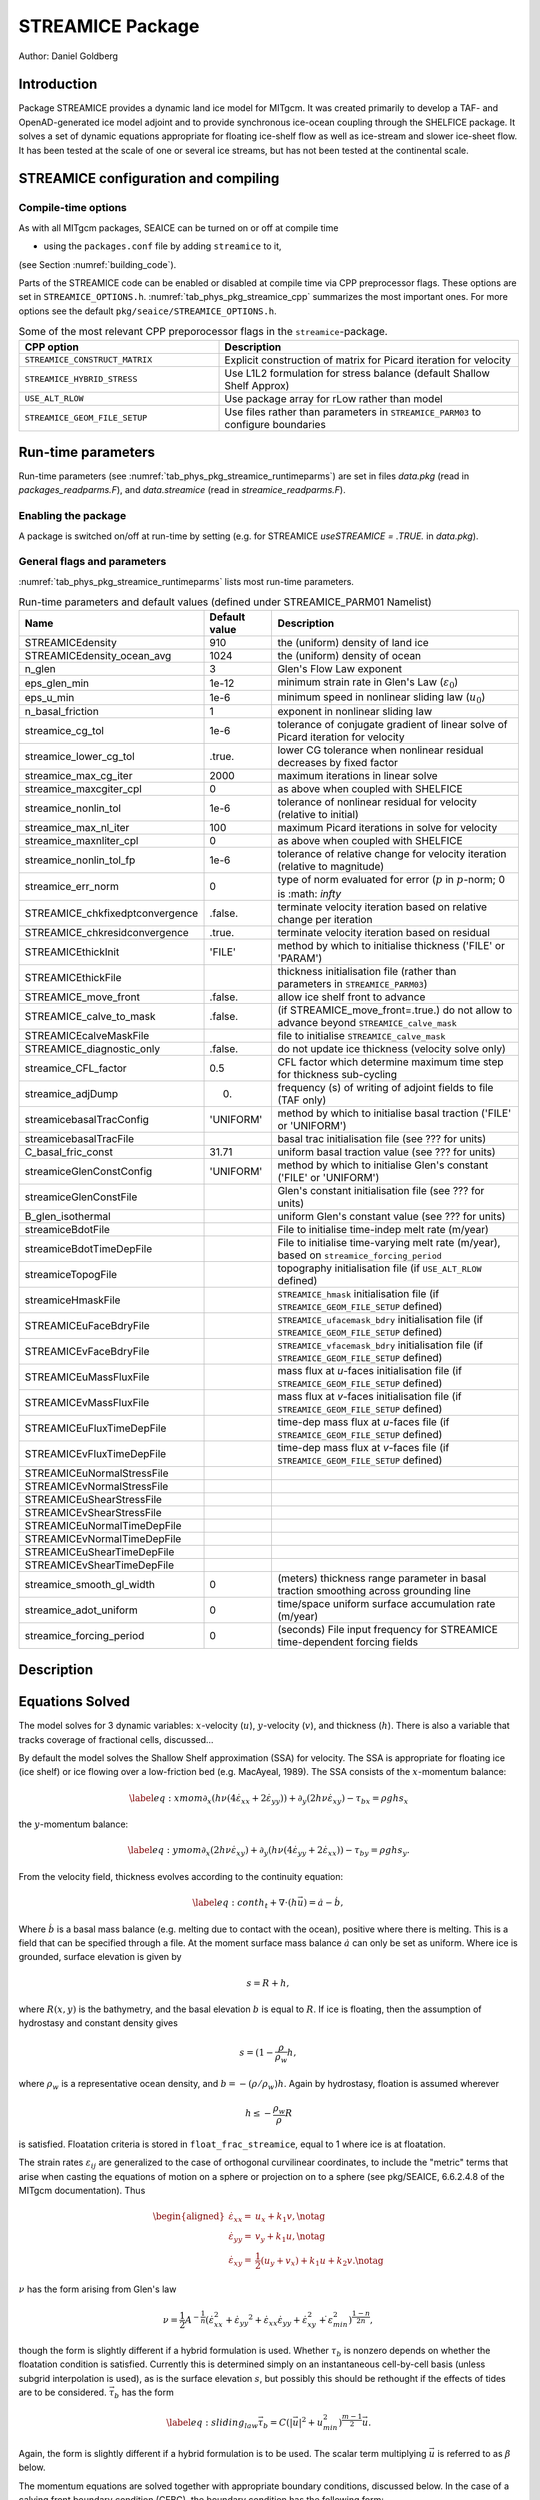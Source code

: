 .. _sub_phys_pkg_streamice:

STREAMICE Package
-----------------


Author: Daniel Goldberg

.. _ssub_phys_pkg_streamice_intro:

Introduction
++++++++++++

Package STREAMICE provides a dynamic land ice model for MITgcm. It was created primarily to develop a TAF- and OpenAD-generated ice model adjoint and to provide synchronous ice-ocean coupling through the SHELFICE package. It solves a set of dynamic equations appropriate for floating ice-shelf flow as well as ice-stream and slower ice-sheet flow. It has been tested at the scale of one or several ice streams, but has not been tested at the continental scale.


.. _ssub_phys_pkg_streamice_config:
  
STREAMICE configuration and compiling
+++++++++++++++++++++++++++++++++++++

Compile-time options
####################

As with all MITgcm packages, SEAICE can be turned on or off at compile
time

-  using the ``packages.conf`` file by adding ``streamice`` to it,

(see Section :numref:`building_code`).

Parts of the STREAMICE code can be enabled or disabled at compile time via
CPP preprocessor flags. These options are set in ``STREAMICE_OPTIONS.h``. :numref:`tab_phys_pkg_streamice_cpp` summarizes the most important ones. For more
options see the default ``pkg/seaice/STREAMICE_OPTIONS.h``.

.. csv-table:: Some of the most relevant CPP preporocessor flags in the ``streamice``-package.
   :header: "CPP option", "Description"
   :widths: 40, 60
   :name: tab_phys_pkg_streamice_cpp

   "``STREAMICE_CONSTRUCT_MATRIX``", "Explicit construction of matrix for Picard iteration for velocity"
   "``STREAMICE_HYBRID_STRESS``", "Use L1L2 formulation for stress balance (default Shallow Shelf Approx)"
   "``USE_ALT_RLOW``", "Use package array for rLow rather than model"
   "``STREAMICE_GEOM_FILE_SETUP``", "Use files rather than parameters in ``STREAMICE_PARM03`` to configure boundaries"
   

.. _ssub_phys_pkg_streamice_runtime:

Run-time parameters 
+++++++++++++++++++

Run-time parameters (see :numref:`tab_phys_pkg_streamice_runtimeparms`) are set in
files `data.pkg` (read in `packages_readparms.F`), and `data.streamice` (read in `streamice_readparms.F`).

Enabling the package
####################

A package is switched on/off at run-time by setting (e.g. for STREAMICE `useSTREAMICE = .TRUE.` in `data.pkg`).

General flags and parameters
############################

:numref:`tab_phys_pkg_streamice_runtimeparms` lists most run-time parameters.


.. table:: Run-time parameters and default values (defined under STREAMICE_PARM01 Namelist)
  :name: tab_phys_pkg_streamice_runtimeparms

  +---------------------------------+------------------------------+------------------------------------------------------------------------------------------------+
  |   **Name**                      |     **Default value**        | **Description**                                                                                |
  +---------------------------------+------------------------------+------------------------------------------------------------------------------------------------+
  | STREAMICEdensity                |     910                      | the (uniform) density of land ice                                                              |
  +---------------------------------+------------------------------+------------------------------------------------------------------------------------------------+
  | STREAMICEdensity_ocean_avg      |     1024                     | the (uniform) density of ocean                                                                 |
  +---------------------------------+------------------------------+------------------------------------------------------------------------------------------------+
  | n_glen                          |     3                        | Glen's Flow Law exponent                                                                       |
  +---------------------------------+------------------------------+------------------------------------------------------------------------------------------------+
  | eps_glen_min                    |     1e-12                    | minimum strain rate in Glen's Law (:math:`\varepsilon_0`)                                      |
  +---------------------------------+------------------------------+------------------------------------------------------------------------------------------------+
  | eps_u_min                       |     1e-6                     | minimum speed in nonlinear sliding law (:math:`u_0`)                                           |
  +---------------------------------+------------------------------+------------------------------------------------------------------------------------------------+
  | n_basal_friction                |     1                        | exponent in nonlinear sliding law                                                              |
  +---------------------------------+------------------------------+------------------------------------------------------------------------------------------------+
  | streamice_cg_tol                |     1e-6                     | tolerance of conjugate gradient of linear solve of Picard iteration for velocity               |
  +---------------------------------+------------------------------+------------------------------------------------------------------------------------------------+
  | streamice_lower_cg_tol          |     .true.                   | lower CG tolerance when nonlinear residual decreases by fixed factor                           |
  +---------------------------------+------------------------------+------------------------------------------------------------------------------------------------+
  | streamice_max_cg_iter           |     2000                     | maximum iterations in linear solve                                                             |
  +---------------------------------+------------------------------+------------------------------------------------------------------------------------------------+
  | streamice_maxcgiter_cpl         |     0                        | as above when coupled with SHELFICE                                                            |
  +---------------------------------+------------------------------+------------------------------------------------------------------------------------------------+
  | streamice_nonlin_tol            |     1e-6                     | tolerance of nonlinear residual for velocity (relative to initial)                             |
  +---------------------------------+------------------------------+------------------------------------------------------------------------------------------------+
  | streamice_max_nl_iter           |     100                      | maximum Picard iterations in solve for velocity                                                |
  +---------------------------------+------------------------------+------------------------------------------------------------------------------------------------+
  | streamice_maxnliter_cpl         |     0                        | as above when coupled with SHELFICE                                                            |
  +---------------------------------+------------------------------+------------------------------------------------------------------------------------------------+
  | streamice_nonlin_tol_fp         |     1e-6                     | tolerance of relative change for velocity iteration (relative to magnitude)                    |
  +---------------------------------+------------------------------+------------------------------------------------------------------------------------------------+
  | streamice_err_norm              |    0                         | type of norm evaluated for error (:math:`p` in :math:`p`-norm; 0 is :math: `infty`             |
  +---------------------------------+------------------------------+------------------------------------------------------------------------------------------------+
  | STREAMICE_chkfixedptconvergence |    .false.                   | terminate velocity iteration based on relative change per iteration                            |
  +---------------------------------+------------------------------+------------------------------------------------------------------------------------------------+
  | STREAMICE_chkresidconvergence   |    .true.                    | terminate velocity iteration based on residual                                                 |
  +---------------------------------+------------------------------+------------------------------------------------------------------------------------------------+
  | STREAMICEthickInit              |    'FILE'                    | method by which to initialise thickness ('FILE' or 'PARAM')                                    |
  +---------------------------------+------------------------------+------------------------------------------------------------------------------------------------+
  | STREAMICEthickFile              |                              | thickness initialisation file (rather than parameters in ``STREAMICE_PARM03``)                 |
  +---------------------------------+------------------------------+------------------------------------------------------------------------------------------------+
  | STREAMICE_move_front            |    .false.                   | allow ice shelf front to advance                                                               |
  +---------------------------------+------------------------------+------------------------------------------------------------------------------------------------+
  | STREAMICE_calve_to_mask         |    .false.                   | (if STREAMICE_move_front=.true.) do not allow to advance beyond ``STREAMICE_calve_mask``       |
  +---------------------------------+------------------------------+------------------------------------------------------------------------------------------------+
  | STREAMICEcalveMaskFile          |                              | file to initialise ``STREAMICE_calve_mask``                                                    |
  +---------------------------------+------------------------------+------------------------------------------------------------------------------------------------+
  | STREAMICE_diagnostic_only       |    .false.                   | do not update ice thickness (velocity solve only)                                              |
  +---------------------------------+------------------------------+------------------------------------------------------------------------------------------------+
  | streamice_CFL_factor            |    0.5                       | CFL factor which determine maximum time step for thickness sub-cycling                         |
  +---------------------------------+------------------------------+------------------------------------------------------------------------------------------------+
  | streamice_adjDump               |    0.                        | frequency (s) of writing of adjoint fields to file (TAF only)                                  |
  +---------------------------------+------------------------------+------------------------------------------------------------------------------------------------+
  | streamicebasalTracConfig        |    'UNIFORM'                 | method by which to initialise basal traction ('FILE' or 'UNIFORM')                             |
  +---------------------------------+------------------------------+------------------------------------------------------------------------------------------------+
  | streamicebasalTracFile          |                              | basal trac initialisation file (see ??? for units)                                             |
  +---------------------------------+------------------------------+------------------------------------------------------------------------------------------------+
  | C_basal_fric_const              |    31.71                     | uniform basal traction value (see ??? for units)                                               |
  +---------------------------------+------------------------------+------------------------------------------------------------------------------------------------+
  | streamiceGlenConstConfig        |    'UNIFORM'                 | method by which to initialise Glen's constant ('FILE' or 'UNIFORM')                            |
  +---------------------------------+------------------------------+------------------------------------------------------------------------------------------------+
  | streamiceGlenConstFile          |                              | Glen's constant initialisation file (see ??? for units)                                        |
  +---------------------------------+------------------------------+------------------------------------------------------------------------------------------------+
  | B_glen_isothermal               |                              | uniform Glen's constant value (see ??? for units)                                              |
  +---------------------------------+------------------------------+------------------------------------------------------------------------------------------------+
  | streamiceBdotFile               |                              | File to initialise time-indep melt rate (m/year)                                               |
  +---------------------------------+------------------------------+------------------------------------------------------------------------------------------------+
  | streamiceBdotTimeDepFile        |                              | File to initialise time-varying melt rate (m/year), based on ``streamice_forcing_period``      |
  +---------------------------------+------------------------------+------------------------------------------------------------------------------------------------+
  | streamiceTopogFile              |                              | topography initialisation file (if ``USE_ALT_RLOW`` defined)                                   |
  +---------------------------------+------------------------------+------------------------------------------------------------------------------------------------+
  | streamiceHmaskFile              |                              | ``STREAMICE_hmask`` initialisation file (if ``STREAMICE_GEOM_FILE_SETUP`` defined)             |
  +---------------------------------+------------------------------+------------------------------------------------------------------------------------------------+
  | STREAMICEuFaceBdryFile          |                              | ``STREAMICE_ufacemask_bdry`` initialisation file (if ``STREAMICE_GEOM_FILE_SETUP`` defined)    |
  +---------------------------------+------------------------------+------------------------------------------------------------------------------------------------+
  | STREAMICEvFaceBdryFile          |                              | ``STREAMICE_vfacemask_bdry`` initialisation file (if ``STREAMICE_GEOM_FILE_SETUP`` defined)    |
  +---------------------------------+------------------------------+------------------------------------------------------------------------------------------------+
  | STREAMICEuMassFluxFile          |                              | mass flux at `u`-faces initialisation file (if ``STREAMICE_GEOM_FILE_SETUP`` defined)          |
  +---------------------------------+------------------------------+------------------------------------------------------------------------------------------------+
  | STREAMICEvMassFluxFile          |                              | mass flux at `v`-faces  initialisation file (if ``STREAMICE_GEOM_FILE_SETUP`` defined)         |
  +---------------------------------+------------------------------+------------------------------------------------------------------------------------------------+
  | STREAMICEuFluxTimeDepFile       |                              | time-dep mass flux at `u`-faces file (if ``STREAMICE_GEOM_FILE_SETUP`` defined)                |
  +---------------------------------+------------------------------+------------------------------------------------------------------------------------------------+ 
  | STREAMICEvFluxTimeDepFile       |                              | time-dep mass flux at `v`-faces file (if ``STREAMICE_GEOM_FILE_SETUP`` defined)                |
  +---------------------------------+------------------------------+------------------------------------------------------------------------------------------------+ 
  | STREAMICEuNormalStressFile      |                              |                                                                                                |
  +---------------------------------+------------------------------+------------------------------------------------------------------------------------------------+
  | STREAMICEvNormalStressFile      |                              |                                                                                                |
  +---------------------------------+------------------------------+------------------------------------------------------------------------------------------------+
  | STREAMICEuShearStressFile       |                              |                                                                                                |
  +---------------------------------+------------------------------+------------------------------------------------------------------------------------------------+ 
  | STREAMICEvShearStressFile       |                              |                                                                                                |
  +---------------------------------+------------------------------+------------------------------------------------------------------------------------------------+ 
  | STREAMICEuNormalTimeDepFile     |                              |                                                                                                |
  +---------------------------------+------------------------------+------------------------------------------------------------------------------------------------+ 
  | STREAMICEvNormalTimeDepFile     |                              |                                                                                                |
  +---------------------------------+------------------------------+------------------------------------------------------------------------------------------------+ 
  | STREAMICEuShearTimeDepFile      |                              |                                                                                                |
  +---------------------------------+------------------------------+------------------------------------------------------------------------------------------------+ 
  | STREAMICEvShearTimeDepFile      |                              |                                                                                                |
  +---------------------------------+------------------------------+------------------------------------------------------------------------------------------------+ 
  | streamice_smooth_gl_width       |   0                          |  (meters) thickness range parameter in basal traction smoothing across grounding line          |
  +---------------------------------+------------------------------+------------------------------------------------------------------------------------------------+ 
  | streamice_adot_uniform          |   0                          |  time/space uniform surface accumulation rate (m/year)                                         |
  +---------------------------------+------------------------------+------------------------------------------------------------------------------------------------+ 
  | streamice_forcing_period        |   0                          | (seconds) File input frequency for STREAMICE time-dependent forcing fields                     |
  +---------------------------------+------------------------------+------------------------------------------------------------------------------------------------+ 
 

  

  
Description
+++++++++++



Equations Solved
++++++++++++++++

The model solves for 3 dynamic variables: :math:`x`-velocity
(:math:`u`), :math:`y`-velocity (:math:`v`), and thickness (:math:`h`).
There is also a variable that tracks coverage of fractional cells,
discussed...

By default the model solves the Shallow Shelf approximation (SSA) for
velocity. The SSA is appropriate for floating ice (ice shelf) or ice
flowing over a low-friction bed (e.g. MacAyeal, 1989). The SSA consists
of the :math:`x`-momentum balance:

.. math::

   \label{eq:xmom}
    \partial_x(h\nu(4\dot{\varepsilon}_{xx}+2\dot{\varepsilon}_{yy})) +
   \partial_y(2h\nu\dot{\varepsilon}_{xy}) - \tau_{bx} = \rho g h s_x

the :math:`y`-momentum balance:

.. math::

   \label{eq:ymom}
    \partial_x(2h\nu\dot{\varepsilon}_{xy}) +
   \partial_y(h\nu(4\dot{\varepsilon}_{yy}+2\dot{\varepsilon}_{xx})) - \tau_{by} =
   \rho g h s_y.

From the velocity field, thickness evolves according to the continuity
equation:

.. math::

   \label{eq:cont}
    h_t + \nabla\cdot(h\vec{u}) = \dot{a}-\dot{b},

Where :math:`\dot{b}` is a basal mass balance (e.g. melting due to
contact with the ocean), positive where there is melting. This is a field that can be specified through a file. At the moment surface mass
balance :math:`\dot{a}` can only be set as uniform. Where ice is grounded,
surface elevation is given by

.. math:: s = R + h,

where :math:`R(x,y)` is the bathymetry, and the basal elevation
:math:`b` is equal to :math:`R`. If ice is floating, then the assumption
of hydrostasy and constant density gives

.. math:: s = (1-\frac{\rho}{\rho_w} h,

where :math:`\rho_w` is a representative ocean density, and
:math:`b=-(\rho/\rho_w)h`. Again by hydrostasy, floation is assumed
wherever

.. math:: h \leq -\frac{\rho_w}{\rho}R

is satisfied. Floatation criteria is stored in ``float_frac_streamice``,
equal to 1 where ice is at floatation.

The strain rates :math:`\varepsilon_{ij}` are generalized to the case of
orthogonal curvilinear coordinates, to include the "metric" terms that
arise when casting the equations of motion on a sphere or projection on
to a sphere (see pkg/SEAICE, 6.6.2.4.8 of the MITgcm documentation).
Thus

.. math::

   \begin{aligned}
    \dot{\varepsilon}_{xx} = & u_x + k_1 v, \notag \\
    \dot{\varepsilon}_{yy} = & v_y + k_1 u, \notag \\ 
    \dot{\varepsilon}_{xy} = & \frac{1}{2}(u_y+v_x) + k_1 u + k_2 v. \notag \end{aligned}

:math:`\nu` has the form arising from Glen's law

.. math::

   \nu =
   \frac{1}{2}A^{-\frac{1}{n}}\left(\dot{\varepsilon}_{xx}^2+\dot{\varepsilon}_{yy}
   ^2+\dot{\varepsilon}_{xx}\dot{\varepsilon}_{yy}+\dot{\varepsilon}_{xy}^2+\dot{
   \varepsilon}_{min}^2\right)^{\frac{1-n}{2n}},

though the form is slightly different if a hybrid formulation is used.
Whether :math:`\tau_b` is nonzero depends on whether the floatation
condition is satisfied. Currently this is determined simply on an
instantaneous cell-by-cell basis (unless subgrid interpolation is used),
as is the surface elevation :math:`s`, but possibly this should be
rethought if the effects of tides are to be considered.
:math:`\vec{\tau}_b` has the form

.. math::

   \label{eq:sliding_law}
    \vec{\tau}_b = C (|\vec{u}|^2+u_{min}^2)^{\frac{m-1}{2}}\vec{u}.

Again, the form is slightly different if a hybrid formulation is to be
used. The scalar term multiplying :math:`\vec{u}` is referred to as
:math:`\beta` below.

The momentum equations are solved together with appropriate boundary
conditions, discussed below. In the case of a calving front boundary
condition (CFBC), the boundary condition has the following form:

.. math::

   \begin{aligned}
   \label{eq:cfbcx}
    (h\nu(4\dot{\varepsilon}_{xx}+2\dot{\varepsilon}_{yy}))n_x +
   (2h\nu\dot{\varepsilon}_{xy})n_y = & \frac{1}{2}g \left(\rho h^2 - \rho_w
   b^2\right)n_x   \\
   \label{eq:cfbcy}  
   (2h\nu\dot{\varepsilon}_{xy})n_x +
   (h\nu(4\dot{\varepsilon}_{yy}+2\dot{\varepsilon}_{xx}))n_y = & \frac{1}{2}g
   \left(\rho h^2 - \rho_w b^2\right)n_y. \end{aligned}

Here :math:`\vec{n}` is the normal to the boundary, and :math:`R(x,y)`
is the bathymetry.

Hybrid SIA-SSA stress balance
#############################

The SSA does not take vertical shear stress or strain rates (e.g.,
:math:`\sigma_{xz}`, :math:`\partial u/\partial z`) into account.
Although there are other terms in the stress tensor, studies have found
that in all but a few cases, vertical shear and longitudinal stresses
(represented by the SSA) are sufficient to represent glaciological flow.
streamice can allow for representation of vertical shear, although the
approximation is made that longitudinal stresses are depth-independent.
The stress balance is referred to as "hybrid" because it is a joining of
the SSA and the Shallow Ice Approximation (SIA), which only accounts
only for vertical shear. Such hybrid formulations have been shown to be
valid over a larger range of conditions than SSA (*Goldberg* 2011).

In the hybrid formulation, :math:`\overline{u}` and
:math:`\overline{v}`, the depth-averaged :math:`x-` and :math:`y-`
velocities, replace :math:`u` and :math:`v` in , , and , and gradients
such as :math:`u_x` are replaced by :math:`(\overline{u})_x`. Viscosity
becomes

.. math::

   \nu =
   \frac{1}{2}A^{-\frac{1}{n}}\left(\dot{\varepsilon}_{xx}^2+\dot{\varepsilon}_{yy}
   ^2+\dot{\varepsilon}_{xx}\dot{\varepsilon}_{yy}+\dot{\varepsilon}_{xy}^2+\frac{1
   }{4}u_z^2+\frac{1}{4}v_z^2+\dot{\varepsilon}_{min}^2\right)^{\frac{1-n}{2n}}.

In the formulation for :math:`\tau_b`, :math:`u_b`, the horizontal
velocity at :math:`u_b` is used instead. The details are given in
*Goldberg* (2011).

Ice front advance
#################

By default all mass flux across calving boundaries is considered lost. However, it is possible to account for this flux and potential advance of the ice shelf front. If ``STREAMICE_move_front=.true.``, then a partial-area formulation is used.

The algorithm is based on *Albrecht* (2011). In this scheme, for empty or partial cells adjacent to a calving front, a **reference** thickness
:math:`h_{ref}` is found, defined as an average over the thickness
of all neighboring cells with that flow into the cell. The total volume input over a time step to
is added to the volume of ice already in the cell, whose partial area coverage is then updated based on the volume and reference thickness. If the area coverage reaches 100% in a time step, then the additional volume is cascaded into adjacent empty or partial cells.

If ``calve_to_mask=.true.``, this sets a limit to how far the front can
advance, even if advance is allowed. The front will not advance into
cells where the array ``calve_mask`` is not equal to 1. This mask must
be set through a binary input file to allow front advance past its initial position.

No calving parameterisation is implemented in ``STREAMICE``. However,
front advancement is a precursor for such a development to be added.

Numerical Details
+++++++++++++++++

.. figure:: figs/stencil.*
   :width: 40%
   :align: center
   :alt: STREAMICE stencil
   :name: figstencil

   Grid locations of thickness (`h`), velocity (`u,v`), area, and various masks.
   
.. figure:: figs/mask_cover.*
   :width: 40%
   :align: center
   :alt: STREAMICE masks
   :name: figmask_cover

   Hypothetical configuration, detailing the meaning of thickness and velocity masks and their role in controlling boundary conditions.

The momentum balance is solved via iteration on viscosity (*Goldberg* 2011). At each iteration, a linear elliptic differential equation is solved via a finite-element method using bilinear basis functions. The velocity solution "lives" on cell corners, while thickness "lives" at cell centers (Fig. :numref:`figstencil`). The cell-centered thickness is then evolved using a second-order slope-limited finite-volume scheme, with the velocity field from the previous solve.

The computational domain of ``STREAMICE`` (which may be smaller than the array/grid as
defined by ``SIZE.h`` and ``GRID.h``) is determined by a number of mask
arrays within the ``STREAMICE`` package. They are

-  :math:`hmask` (``STREAMICE_hmask``): equal to 1 (ice-covered), 0
   (open ocean), 2 (partly-covered), or -1 (out of domain)

-  :math:`umask` (``STREAMICE_umask``): equal to 1 (an "active" velocity
   node), 3 (a Dirichlet node), or 0 (zero velocity)

-  :math:`vmask` (``STREAMICE_vmask``): similar to umask

-  :math:`ufacemaskbdry` (``STREAMICE_ufacemask_bdry``): equal to -1
   (interior face), 0 (no-slip), 1 (no-stress), 2 (calving stress
   front), or 4 (flux input boundary); when 4, then
   ``u_flux_bdry_SI`` must be initialized, through binary or parameter
   file

-  :math:`vfacemaskbdry` (``STREAMICE_vfacemask_bdry``): similar to
   ufacemaskbdry

:math:`hmask` is defined at cell centers, like :math:`h`. :math:`umask`
and :math:`vmask` are defined at cell nodes, like velocities.
:math:`ufacemask_bdry` and :math:`vfacemask_bdry` are defined at cell
faces, like velocities in a :math:`C`-grid - but unless
``STREAMICE_GEOM_FILE_SETUP`` is ``#define``\ d in
``STREAMICE_OPTIONS.h``, the values are only relevant at the boundaries
of the grid.

The values of :math:`umask` and :math:`vmask` determine which nodal
values of :math:`u` and :math:`v` are involved in the solve for
velocities. These masks are not configured directly by the user, but are re-initialized based on ``STREAMICE_hmask`` and ``STREAMICE_u/vfacemask_bdry`` at each time step. Fig. :numref:`figmask_cover` demonstrates how these values are set in various cells.

With :math:`umask` and :math:`vmask` appropriately initialized,
``STREAMICE_VEL_SOLVE`` can proceed rather generally. Contributions to
are only evaluated if :math:`hmask=1` in a given cell, and a given nodal
basis function is only considered if :math:`umask=1` or :math:`vmask=1`
at that node.

Configuring domain through files
################################

The ``STREAMICE_GEOM_FILE_SETUP`` compile option allows versatility in defining the domain. With this option, the array ``STREAMICE_hmask`` must be initialised through a file (``streamiceHmaskFile``) as must ``STREAMICE_ufacemask_bdry`` and ``STREAMICE_vfacemask_bdry`` (through ``STREAMICEuFaceBdryFile`` and ``STREAMICEvFaceBdryFile``) as well as ``u_flux_bdry_SI`` and ``v_flux_bdry_SI``, volume flux at the boundaries, where appropriate (through ``STREAMICEuMassFluxFile`` and ``STREAMICEvMassFluxFile``). Thickness must be initialised through a file as well (``STREAMICEthickFile``); ``STREAMICE_hmask`` is set to zero where ice thickness is zero, and boundaries between in-domain and out-of-domain cells (according to ``STREAMICE_hmask``) are no-slip by default.

When using this option, it is important that for all internal boundaries, ``STREAMICE_ufacemask_bdry`` and ``STREAMICE_vfacemask_bdry`` are -1. (This will not be the case if ``STREAMICEuFaceBdryFile`` and ``STREAMICEvFaceBdryFile`` are undefined.)

An example of domain configuration through files can be found in the ``halfpipe_streamice`` verification folder. By default, ``halfpipe_streamice`` is compiled with ``STREAMICE_GEOM_FILE_SETUP`` undefined, but the user can modify this option. The file ``data.streamice_geomSetup`` represents an alternative version of ``data.streamice`` in which the appropriate binary files are specified.

Configuring domain through parameters
#####################################

For a very specific type of domain the boundary conditions and initial thickness can be set via parameters in ``data.streamice``. Such a domain will be rectangular. In order to use this option, the ``STREAMICE_GEOM_FILE_SETUP`` compile flag should be undefined.

There are different boundary condition types that can be set:

-  ``noflow``: `x`- and `y`-velocity will be zero along this boundary.

-  ``nostress``: velocity normal to boundary will be zero; there will be no tangential stress along the boundary.

-  ``fluxbdry``: a mass volume flux is specified along this boundary, which becomes a boundary condition for the thickness advection equation (see ???). velocities will be zero. The corresponing parameter ``flux_val_bdry_X`` then sets the value.

-  ``CFBC``: calving front boundary condition, a neumann condition based on ice thickness and bed depth, is imposed at this boundary (see ???).
  
 Note the above only apply if there is dynamic ice in the cells at the boundary in question. The boundary conditions are then set by specifying the above conditions over ranges of each (north/south/east/west) boundary. The division of each boundary should be exhaustive and the ranges should not overlap.

.. table:: Parameters to initialise boundary conditions (defined under STREAMICE_PARM03 Namelist)
  :name: tab_phys_pkg_streamice_domainparms
  
  +---------------------------------+------------------------------+------------------------------------------------------------------------------------------------+ 
  | min_x_noflow_NORTH              |   0                          | (meters) western limit of no-flow region on northern boundary                                  |
  +---------------------------------+------------------------------+------------------------------------------------------------------------------------------------+ 
  | max_x_noflow_NORTH              |   0                          | (meters) eastern limit of no-flow region on northern boundary                                  |
  +---------------------------------+------------------------------+------------------------------------------------------------------------------------------------+ 
  | min_x_noflow_SOUTH              |   0                          | (meters) western limit of no-flow region on Southern boundary                                  |
  +---------------------------------+------------------------------+------------------------------------------------------------------------------------------------+ 
  | max_x_noflow_SOUTH              |   0                          | (meters) eastern limit of no-flow region on Southern boundary                                  |
  +---------------------------------+------------------------------+------------------------------------------------------------------------------------------------+ 
  | min_x_noflow_EAST               |   0                          | (meters) southern limit of no-flow region on eastern boundary                                  |
  +---------------------------------+------------------------------+------------------------------------------------------------------------------------------------+ 
  | max_x_noflow_EAST               |   0                          | (meters) northern limit of no-flow region on eastern boundary                                  |
  +---------------------------------+------------------------------+------------------------------------------------------------------------------------------------+ 
  | min_x_noflow_WEST               |   0                          | (meters) southern limit of no-flow region on western boundary                                  |
  +---------------------------------+------------------------------+------------------------------------------------------------------------------------------------+ 
  | max_x_noflow_WEST               |   0                          | (meters) northern limit of no-flow region on eastern boundary                                  |
  +---------------------------------+------------------------------+------------------------------------------------------------------------------------------------+ 
  | min_x_nostress_NORTH            |   0                          | (meters) western limit of no-stress region on northern boundary                                |
  +---------------------------------+------------------------------+------------------------------------------------------------------------------------------------+ 
  | max_x_nostress_NORTH            |   0                          | (meters) eastern limit of no-stress region on northern boundary                                |
  +---------------------------------+------------------------------+------------------------------------------------------------------------------------------------+ 
  | min_x_nostress_SOUTH            |   0                          | (meters) western limit of no-stress region on Southern boundary                                |
  +---------------------------------+------------------------------+------------------------------------------------------------------------------------------------+ 
  | max_x_nostress_SOUTH            |   0                          | (meters) eastern limit of no-stress region on Southern boundary                                |
  +---------------------------------+------------------------------+------------------------------------------------------------------------------------------------+ 
  | min_x_nostress_EAST             |   0                          | (meters) southern limit of no-stress region on eastern boundary                                |
  +---------------------------------+------------------------------+------------------------------------------------------------------------------------------------+ 
  | max_x_nostress_EAST             |   0                          | (meters) northern limit of no-stress region on eastern boundary                                |
  +---------------------------------+------------------------------+------------------------------------------------------------------------------------------------+ 
  | min_x_nostress_WEST             |   0                          | (meters) southern limit of no-stress region on western boundary                                |
  +---------------------------------+------------------------------+------------------------------------------------------------------------------------------------+ 
  | max_x_nostress_WEST             |   0                          | (meters) northern limit of no-stress region on eastern boundary                                |
  +---------------------------------+------------------------------+------------------------------------------------------------------------------------------------+ 
  | min_x_fluxbdry_NORTH            |   0                          | (meters) western limit of flux-boundary region on northern boundary                            |
  +---------------------------------+------------------------------+------------------------------------------------------------------------------------------------+ 
  | max_x_fluxbdry_NORTH            |   0                          | (meters) eastern limit of flux-boundary region on northern boundary                            |
  +---------------------------------+------------------------------+------------------------------------------------------------------------------------------------+ 
  | min_x_fluxbdry_SOUTH            |   0                          | (meters) western limit of flux-boundary region on Southern boundary                            |
  +---------------------------------+------------------------------+------------------------------------------------------------------------------------------------+ 
  | max_x_fluxbdry_SOUTH            |   0                          | (meters) eastern limit of flux-boundary region on Southern boundary                            |
  +---------------------------------+------------------------------+------------------------------------------------------------------------------------------------+ 
  | min_x_fluxbdry_EAST             |   0                          | (meters) southern limit of flux-boundary region on eastern boundary                            |
  +---------------------------------+------------------------------+------------------------------------------------------------------------------------------------+ 
  | max_x_fluxbdry_EAST             |   0                          | (meters) northern limit of flux-boundary region on eastern boundary                            |
  +---------------------------------+------------------------------+------------------------------------------------------------------------------------------------+ 
  | min_x_fluxbdry_WEST             |   0                          | (meters) southern limit of flux-boundary region on western boundary                            |
  +---------------------------------+------------------------------+------------------------------------------------------------------------------------------------+ 
  | max_x_fluxbdry_WEST             |   0                          | (meters) northern limit of flux-boundary region on eastern boundary                            |
  +---------------------------------+------------------------------+------------------------------------------------------------------------------------------------+ 
  | min_x_CFBC_NORTH                |   0                          | (meters) western limit of calving front condition region on northern boundary                  |
  +---------------------------------+------------------------------+------------------------------------------------------------------------------------------------+ 
  | max_x_CFBC_NORTH                |   0                          | (meters) eastern limit of calving front condition region on northern boundary                  |
  +---------------------------------+------------------------------+------------------------------------------------------------------------------------------------+ 
  | min_x_CFBC_SOUTH                |   0                          | (meters) western limit of calving front condition region on Southern boundary                  |
  +---------------------------------+------------------------------+------------------------------------------------------------------------------------------------+ 
  | max_x_CFBC_SOUTH                |   0                          | (meters) eastern limit of calving front condition region on Southern boundary                  |
  +---------------------------------+------------------------------+------------------------------------------------------------------------------------------------+ 
  | min_x_CFBC_EAST                 |   0                          | (meters) southern limit of calving front condition region on eastern boundary                  |
  +---------------------------------+------------------------------+------------------------------------------------------------------------------------------------+ 
  | max_x_CFBC_EAST                 |   0                          | (meters) northern limit of calving front condition region on eastern boundary                  |
  +---------------------------------+------------------------------+------------------------------------------------------------------------------------------------+ 
  | min_x_CFBC_WEST                 |   0                          | (meters) southern limit of calving front condition region on western boundary                  |
  +---------------------------------+------------------------------+------------------------------------------------------------------------------------------------+ 
  | max_x_CFBC_WEST                 |   0                          | (meters) northern limit of calving front condition region on eastern boundary                  |
  +---------------------------------+------------------------------+------------------------------------------------------------------------------------------------+
  | flux_val_bdry_south             |   0                          | (m^2/a) volume flux per width entering at flux-boundary on southern boundary                   |  
  +---------------------------------+------------------------------+------------------------------------------------------------------------------------------------+ 
  | flux_val_bdry_north             |   0                          | (m^2/a) volume flux per width entering at flux-boundary on southern boundary                   |  
  +---------------------------------+------------------------------+------------------------------------------------------------------------------------------------+ 
  | flux_val_bdry_east              |   0                          | (m^2/a) volume flux per width entering at flux-boundary on southern boundary                   |  
  +---------------------------------+------------------------------+------------------------------------------------------------------------------------------------+ 
  | flux_val_bdry_west              |   0                          | (m^2/a) volume flux per width entering at flux-boundary on southern boundary                   |  
  +---------------------------------+------------------------------+------------------------------------------------------------------------------------------------+ 

Additional Features
+++++++++++++++++++

Grounding line parameterization
###############################

Representing grounding line movement (change of boundary between grounded and floating ice) is problematic in ice sheet models due to the high resolution required. It has been found that sub-grid treatment of the grounding line can partially alleviate this requirement (Gladstone et al, 2011). STREAMICE implements a simple "smoothing" of the floatation condition. By default, ``float_frac_streamice`` is equal to 0 in cells that satisfy the floatation condition, and 1 elsewhere. If the compile option ``STREAMICE_SMOOTH_FLOATATION`` is defined, then the array varies smoothly between 0 and 1 in cells where :math:`|h-h_f| < w_{smooth}/2`, where

.. math::

  h_f = -\frac{\rho}{\rho_w}R

and :math:`w_{smooth}` is specified by ``streamice_smooth_gl_width``. It is found that this parameterisation is necessary in order to achieve grounding line reversibility in the MISMIP3D intercomparison experiment (Pattyn et al, 2013).

PETSc
#####

There is an option to use PETSc for the matrix solve component of the velocity solve, and this has been observed to give a 3- or 4-fold improvement in performance over the inbuilt Conjugate Gradient solver in a number of cases. To use this option, the compile option ``ALLOW_PETSC`` must be defined, and MITgcm must be compiled with the -mpi flag. However, often a system-specific installation of PETSc is required. If you wish to use PETSc with STREAMICE, please contact the author.

Adjoint
+++++++

The STREAMICE package is adjoinable using both TAF (Goldberg and Heimbach, 2013) and OpenAD (Goldberg et al, 2016). In OpenAD, the fixed-point method of Christianson (1994) is implemented, greatly reducing the memory requirements and also improving performance when PETSc is used.

Verification experiments with both OpenAD and TAF are located in the ``halfpipe_streamice`` verification folder (see below).

Key Subroutines
+++++++++++++++

Top-level routine: ``streamice_timestep.F`` (called from ``do_oceanic_phys.F``)

::

 C    CALLING SEQUENCE
 c ...
 c  streamice_timestep (called from DO_OCEANIC_PHYS)
 c  |
 c  |-- #ifdef ALLOW_STREAMICE_TIMEDEP_FORCING
 c  |    STREAMICE_FIELDS_LOAD
 c  |   #endif
 c  |
 c  |--#if (defined (ALLOW_STREAMICE_OAD_FP))
 c  |    STREAMICE_VEL_SOLVE_OPENAD
 c  |  #else
 c  |    STREAMICE_VEL_SOLVE
 c  |    |
 c  |    |-- STREAMICE_DRIVING_STRESS
 c  |    |
 c  |    | [ITERATE ON FOLLOWING]
 c  |    |
 c  |    |-- STREAMICE_CG_WRAPPER
 c  |    |   |
 c  |    |   |-- STREAMICE_CG_SOLVE
 c  |    |       #ifdef ALLOW_PETSC
 c  |    |        STREAMICE_CG_SOLVE_PETSC
 c  |    |       #endif
 c  |    |
 c  |    |-- #ifdef STREAMICE_HYBRID_STRESS
 c  |         STREAMICE_VISC_BETA_HYBRID 
 c  |        #else
 c  |         STREAMICE_VISC_BETA 
 c  |        #endif
 c  |
 c  |-- STREAMICE_ADVECT_THICKNESS
 c  |   |
 c  |   |-- STREAMICE_ADV_FRONT  
 c  |
 c  |-- STREAMICE_UPD_FFRAC_UNCOUPLED
 c  |


STREAMICE diagnostics
+++++++++++++++++++++

Diagnostics output is available via the diagnostics package (see Section
[sec:pkg:diagnostics]). Available output fields are summarized in the
following table:

.. code-block:: text

    ----------------------------------------------------------------------------
    <-Name->|Levs|  mate |<- code ->|<--  Units   -->|<- Tile (max=80c)
    ----------------------------------------------------------------------------
    SI_Uvel |  1 |       |UZ      L1|m/a             |Ice stream x-velocity
    SI_Vvel |  1 |       |VZ      L1|m/a             |Ice stream y-velocity
    SI_Thick|  1 |       |SM      L1|m               |Ice stream thickness
    SI_area |  1 |       |SM      L1|m^2             |Ice stream cell area coverage
    SI_float|  1 |       |SM      L1|none            |Ice stream grounding indicator
    SI_hmask|  1 |       |SM      L1|none            |Ice stream thickness mask
    SI_usurf|  1 |       |SM      L1|none            |Ice stream surface x-vel
    SI_vsurf|  1 |       |SM      L1|none            |Ice stream surface y-vel
    SI_ubase|  1 |       |SM      L1|none            |Ice stream basal x-vel
    SI_vbase|  1 |       |SM      L1|none            |Ice stream basal y-vel
    SI_taubx|  1 |       |SM      L1|none            |Ice stream basal x-stress
    SI_tauby|  1 |       |SM      L1|none            |Ice stream basal y-stress
    SI_selev|  1 |       |SM      L1|none            |Ice stream surface elev

Experiments and tutorials that use streamice
++++++++++++++++++++++++++++++++++++++++++++

The ``halfpipe_streamice`` verification experiment uses STREAMICE.

References
++++++++++

Gladstone, Payne and Cornford (2010). Parameterising the grounding line in flow-line ice sheet models. The Cryosphere, 4, 605–619.

Goldberg, D N (2011). A variationally-derived, depth-integrated approximation to the Blatter/Pattyn balance. J. of Glaciology, 57, 157-170.

Goldberg, D N and P Heimbach (2013). Parameter and state estimation with a time-dependent adjoint marine ice sheet model. The Cryosphere, 7, 1659-1678 

Goldberg, D., Narayanan, S. H. K., Hascoet, L. & Utke, J. (2016). An optimized treatment for algorithmic differentiation of an important glaciological fixed-point problem. Geosci. Model Dev., 9, 1891-1904.

Pattyn, F. and others (2013). Grounding-line migration in plan-view marine ice-sheet models: results of the ice2sea MISMIP3d intercomparison. J of Glaciology, 59 (215), 410-422

